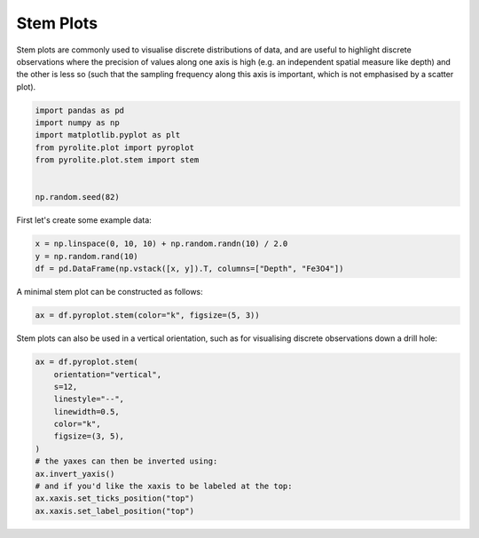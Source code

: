 .. rst-class:: sphx-glr-example-title

.. _sphx_glr_examples_plotting_stem.py:


Stem Plots
============

Stem plots are commonly used to visualise discrete distributions of data,
and are useful to highlight discrete observations where the precision of values along
one axis is high (e.g. an independent spatial measure like depth) and the other is less
so (such that the sampling frequency along this axis is important, which is not
emphasised by a scatter plot).


.. code-block:: default

    import pandas as pd
    import numpy as np
    import matplotlib.pyplot as plt
    from pyrolite.plot import pyroplot
    from pyrolite.plot.stem import stem


    np.random.seed(82)







First let's create some example data:



.. code-block:: default

    x = np.linspace(0, 10, 10) + np.random.randn(10) / 2.0
    y = np.random.rand(10)
    df = pd.DataFrame(np.vstack([x, y]).T, columns=["Depth", "Fe3O4"])







A minimal stem plot can be constructed as follows:


.. code-block:: default

    ax = df.pyroplot.stem(color="k", figsize=(5, 3))



.. image:: /examples/plotting/images/sphx_glr_stem_001.png
    :class: sphx-glr-single-img





Stem plots can also be used in a vertical orientation, such as for visualising
discrete observations down a drill hole:



.. code-block:: default

    ax = df.pyroplot.stem(
        orientation="vertical",
        s=12,
        linestyle="--",
        linewidth=0.5,
        color="k",
        figsize=(3, 5),
    )
    # the yaxes can then be inverted using:
    ax.invert_yaxis()
    # and if you'd like the xaxis to be labeled at the top:
    ax.xaxis.set_ticks_position("top")
    ax.xaxis.set_label_position("top")



.. image:: /examples/plotting/images/sphx_glr_stem_002.png
    :class: sphx-glr-single-img






.. rst-class:: sphx-glr-timing

   **Total running time of the script:** ( 0 minutes  0.454 seconds)


.. _sphx_glr_download_examples_plotting_stem.py:


.. only :: html

 .. container:: sphx-glr-footer
    :class: sphx-glr-footer-example


  .. container:: binder-badge

    .. image:: https://mybinder.org/badge_logo.svg
      :target: https://mybinder.org/v2/gh/morganjwilliams/pyrolite/develop?filepath=docs/source/examples/plotting/stem.ipynb
      :width: 150 px


  .. container:: sphx-glr-download sphx-glr-download-python

     :download:`Download Python source code: stem.py <stem.py>`



  .. container:: sphx-glr-download sphx-glr-download-jupyter

     :download:`Download Jupyter notebook: stem.ipynb <stem.ipynb>`


.. only:: html

 .. rst-class:: sphx-glr-signature

    `Gallery generated by Sphinx-Gallery <https://sphinx-gallery.github.io>`_
